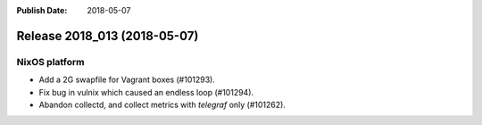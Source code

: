 :Publish Date: 2018-05-07

Release 2018_013 (2018-05-07)
-----------------------------

NixOS platform
^^^^^^^^^^^^^^

* Add a 2G swapfile for Vagrant boxes (#101293).
* Fix bug in vulnix which caused an endless loop (#101294).
* Abandon collectd, and collect metrics with `telegraf` only (#101262).


.. vim: set spell spelllang=en:
